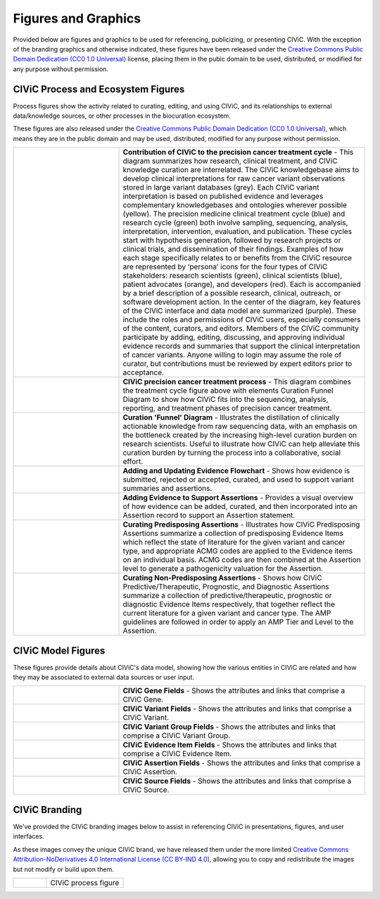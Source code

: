 Figures and Graphics
====================
Provided below are figures and graphics to be used for referencing, publicizing, or presenting CIViC. With the exception of the branding graphics and otherwise indicated, these figures have been released under the `Creative Commons Public Domain Dedication (CC0 1.0 Universal) <https://creativecommons.org/publicdomain/zero/1.0/>`_ license, placing them in the pubic domain to be used, distributed, or modified for any purpose without permission.

CIViC Process and Ecosystem Figures
---------------------
Process figures show the activity related to curating, editing, and using CIViC, and its relationships to external data/knowledge sources, or other processes in the biocuration ecosystem.

These figures are also released under the `Creative Commons Public Domain Dedication (CC0 1.0 Universal) <https://creativecommons.org/publicdomain/zero/1.0/>`_, which means they are in the public domain and may be used, distributed, modified for any purpose without permission.

.. |main-process-figure| image:: ../images/figures/GP-125_CIViC_main-process_v5b.png
.. _main-process-figure: /_images/GP-125_CIViC_main-process_v5b.png

.. |simplified-process-figure| image:: ../images/figures/GP-127_CIViC_simplified-overview_v2d.png
.. _simplified-process-figure: /_images/GP-127_CIViC_simplified-overview_v2d.png

.. |curation-funnel-figure| image:: ../images/figures/GP-103_Biothings_Overview_v3b.png
.. _curation-funnel-figure: /_images/GP-103_Biothings_Overview_v3b.png

.. |adding-updating-evidence| image:: ../images/figures/CIViC_adding-updating-evidence_v1d.png
.. _adding-updating-evidence: /_images/CIViC_adding-updating-evidence_v1d.png

.. |add-evidence-update-assertion| image:: ../images/figures/CIViC_add-evidence-update-assertion_v1b.png
.. _add-evidence-update-assertion: /_images/CIViC_add-evidence-update-assertion_v1b.png

.. |assertion-types_predisposing| image:: ../images/figures/CIViC_assertion-types_predisposing_v1a.png
.. _assertion-types_predisposing: /_images/CIViC_assertion-types_predisposing_v1a.png

.. |assertion-types_non-predisposing| image:: ../images/figures/CIViC_assertion-types_non-predisposing_v1a.png
.. _assertion-types_non-predisposing: /_images/CIViC_assertion-types_non-predisposing_v1a.png

.. list-table::
   :class: image-table
   :widths: 30 70
   :header-rows: 0

   * - |main-process-figure|_
     - **Contribution of CIViC to the precision cancer treatment cycle** - This diagram summarizes how research, clinical treatment, and CIViC knowledge curation are interrelated. The CIViC knowledgebase aims to develop clinical interpretations for raw cancer variant observations stored in large variant databases (grey). Each CIViC variant interpretation is based on published evidence and leverages complementary knowledgebases and ontologies wherever possible (yellow). The precision medicine clinical treatment cycle (blue) and research cycle (green) both involve sampling, sequencing, analysis, interpretation, intervention, evaluation, and publication. These cycles start with hypothesis generation, followed by research projects or clinical trials, and dissemination of their findings. Examples of how each stage specifically relates to or benefits from the CIViC resource are represented by ‘persona’ icons for the four types of CIViC stakeholders: research scientists (green), clinical scientists (blue), patient advocates (orange), and developers (red). Each is accompanied by a brief description of a possible research, clinical, outreach, or software development action. In the center of the diagram, key features of the CIViC interface and data model are summarized (purple). These include the roles and permissions of CIViC users, especially consumers of the content, curators, and editors. Members of the CIViC community participate by adding, editing, discussing, and approving individual evidence records and summaries that support the clinical interpretation of cancer variants. Anyone willing to login may assume the role of curator, but contributions must be reviewed by expert editors prior to acceptance.
   * - |simplified-process-figure|_
     - **CIViC precision cancer treatment process** - This diagram combines the treatment cycle figure above with elements Curation Funnel Diagram to show how CIViC fits into the sequencing, analysis, reporting, and treatment phases of precision cancer treatment.
   * - |curation-funnel-figure|_
     - **Curation 'Funnel' Diagram** - Illustrates the distillation of clinically actionable knowledge from raw sequencing data, with an emphasis on the bottleneck created by the increasing high-level curation burden on research scientists. Useful to illustrate how CIViC can help alleviate this curation burden by turning the process into a collaborative, social effort.
   * - |adding-updating-evidence|_
     - **Adding and Updating Evidence Flowchart** - Shows how evidence is submitted, rejected or accepted, curated, and used to support variant summaries and assertions.
   * - |add-evidence-update-assertion|_
     - **Adding Evidence to Support Assertions** - Provides a visual overview of how evidence can be added, curated, and then incorporated into an Assertion record to support an Assertion statement.
   * - |assertion-types_predisposing|_
     - **Curating Predisposing Assertions** - Illustrates how CIViC Predisposing Assertions summarize a collection of predisposing Evidence Items which reflect the state of literature for the given variant and cancer type, and appropriate ACMG codes are applied to the Evidence items on an individual basis. ACMG codes are then combined at the Assertion level to generate a pathogenicity valuation for the Assertion.
   * - |assertion-types_non-predisposing|_
     - **Curating Non-Predisposing Assertions** - Shows how CIViC Predictive/Therapeutic, Prognostic, and Diagnostic Assertions summarize a collection of predictive/therapeutic, prognostic or diagnostic Evidence Items respectively, that together reflect the current literature for a given variant and cancer type. The AMP guidelines are followed in order to apply an AMP Tier and Level to the Assertion.

CIViC Model Figures
-------------------
These figures provide details about CIViC's data model, showing how the various entities in CIViC are related and how they may be associated to external data sources or user input.

.. |gene-fields| image:: ../images/figures/CIViC_gene-fields_v1b.png
.. _gene-fields: /_images/CIViC_gene-fields_v1b.png

.. |evidence-item-fields| image:: ../images/figures/CIViC_evidence-item-fields_v2b.png
.. _evidence-item-fields: /_images/CIViC_evidence-item-fields_v2b.png

.. |assertion-fields| image:: ../images/figures/CIViC_assertion-fields_v1k.png
.. _assertion-fields: /_images/CIViC_assertion-fields_v1k.png

.. |variant-fields| image:: ../images/figures/CIViC_variant-fields_v1b.png
.. _variant-fields: /_images/CIViC_variant-fields_v1b.png

.. |variant-group-fields| image:: ../images/figures/CIViC_variant-group-fields_v1a.png
.. _variant-group-fields: /_images/CIViC_variant-group-fields_v1a.png

.. |variant-group-fields| image:: ../images/figures/CIViC_variant-group-fields_v1a.png
.. _variant-group-fields: /_images/CIViC_variant-group-fields_v1a.png

.. |source-fields| image:: ../images/figures/CIViC_source-fields_v1a.png
.. _source-fields: /_images/CIViC_source-fields_v1a.png

.. list-table::
   :class: image-table
   :widths: 30 70
   :header-rows: 0

   * - |gene-fields|_
     - **CIViC Gene Fields** - Shows the attributes and links that comprise a CIViC Gene.
   * - |variant-fields|_
     - **CIViC Variant Fields** - Shows the attributes and links that comprise a CIViC Variant.
   * - |variant-group-fields|_
     - **CIViC Variant Group Fields** - Shows the attributes and links that comprise a CIViC Variant Group.
   * - |evidence-item-fields|_
     - **CIViC Evidence Item Fields** - Shows the attributes and links that comprise a CIViC Evidence Item.
   * - |assertion-fields|_
     - **CIViC Assertion Fields** - Shows the attributes and links that comprise a CIViC Assertion.
   * - |source-fields|_
     - **CIViC Source Fields** - Shows the attributes and links that comprise a CIViC Source.

CIViC Branding
--------------
We've provided the CIViC branding images below to assist in referencing CIViC in presentations, figures, and user interfaces.

As these images convey the unique CIViC brand, we have released them under the more limited `Creative Commons Attribution-NoDerivatives 4.0 International License (CC BY-IND 4.0) <https://creativecommons.org/licenses/by-nd/4.0/>`_, allowing you to copy and redistribute the images but not modify or build upon them.


.. list-table::
   :class: image-table
   :widths: 30 70
   :header-rows: 0

   * - .. image:: ../images/figures/GP-125_CIViC_main-process_v5b.png
     - CIViC process figure
